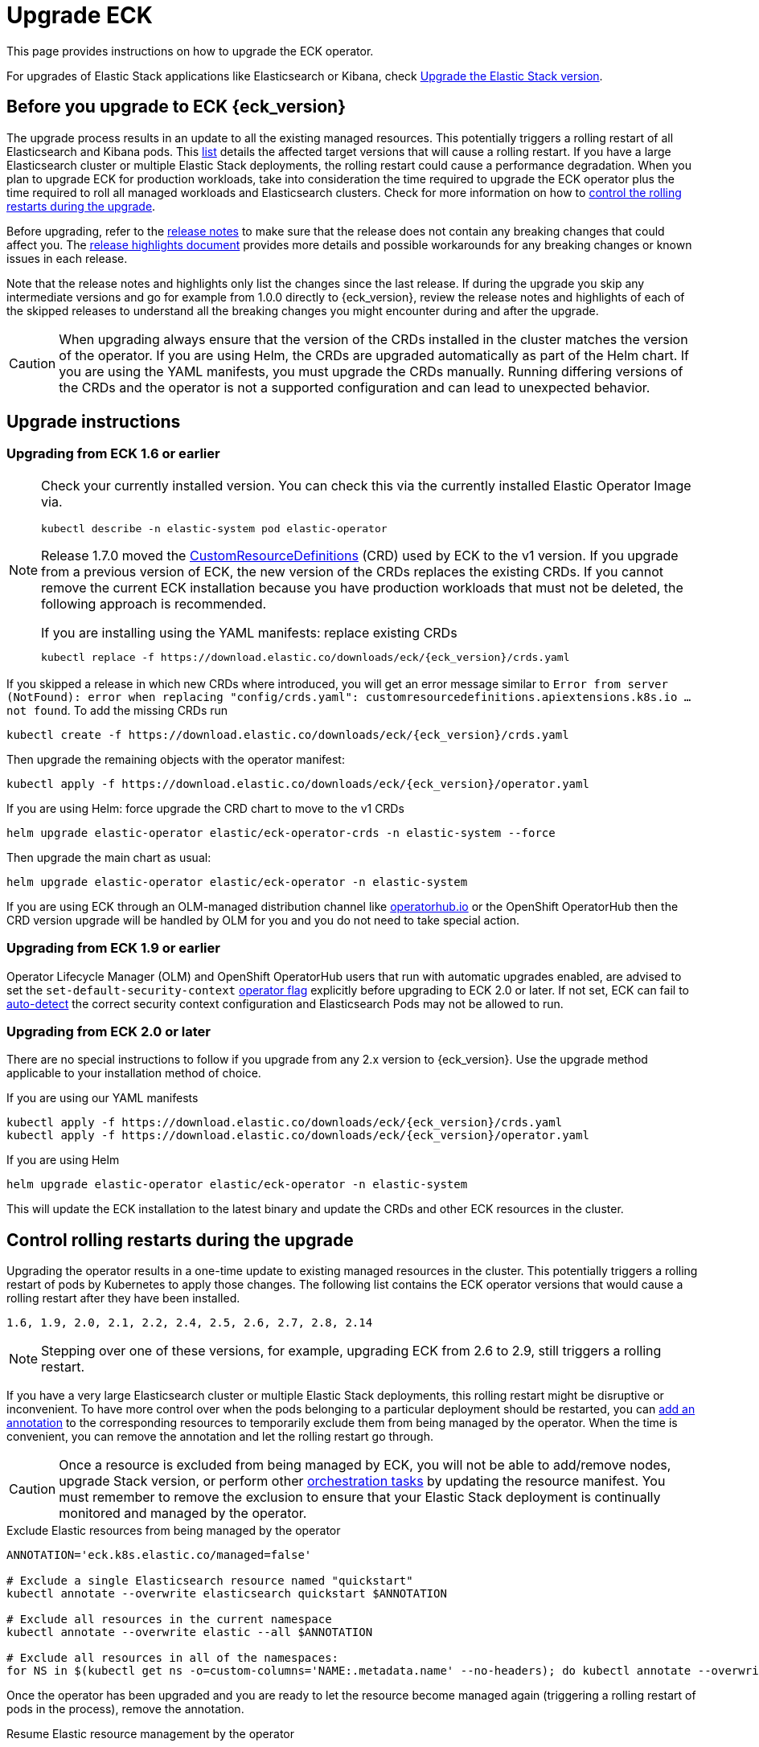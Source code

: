 :page_id: upgrading-eck
ifdef::env-github[]
****
link:https://www.elastic.co/guide/en/cloud-on-k8s/master/k8s-{page_id}.html[View this document on the Elastic website]
****
endif::[]
[id="{p}-{page_id}"]
= Upgrade ECK

This page provides instructions on how to upgrade the ECK operator.

For upgrades of Elastic Stack applications like Elasticsearch or Kibana, check <<{p}-upgrading-stack,Upgrade the Elastic Stack version>>.

[float]
[id="{p}-ga-upgrade"]
== Before you upgrade to ECK {eck_version}
The upgrade process results in an update to all the existing managed resources. This potentially triggers a rolling restart of all Elasticsearch and Kibana pods. This <<{p}-beta-to-ga-rolling-restart, list>> details the affected target versions that will cause a rolling restart. If you have a large Elasticsearch cluster or multiple Elastic Stack deployments, the rolling restart could cause a performance degradation. When you plan to upgrade ECK for production workloads, take into consideration the time required to upgrade the ECK operator plus the time required to roll all managed workloads and Elasticsearch clusters. Check for more information on how to <<{p}-beta-to-ga-rolling-restart, control the rolling restarts during the upgrade>>.

Before upgrading, refer to the <<release-notes-{eck_version}, release notes>> to make sure that the release does not contain any breaking changes that could affect you. The <<release-highlights-{eck_version},release highlights document>> provides more details and possible workarounds for any breaking changes or known issues in each release.

Note that the release notes and highlights only list the changes since the last release. If during the upgrade you skip any intermediate versions and go for example from 1.0.0 directly to {eck_version}, review the release notes and highlights of each of the skipped releases to understand all the breaking changes you might encounter during and after the upgrade.

CAUTION: When upgrading always ensure that the version of the CRDs installed in the cluster matches the version of the operator. If you are using Helm, the CRDs are upgraded automatically as part of the Helm chart. If you are using the YAML manifests, you must upgrade the CRDs manually. Running differing versions of the CRDs and the operator is not a supported configuration and can lead to unexpected behavior.

[float]
[id="{p}-upgrade-instructions"]
== Upgrade instructions

[float]
=== Upgrading from ECK 1.6 or earlier


[NOTE]
================================
Check your currently installed version.
You can check this via the currently installed Elastic Operator Image via.
[source,shell,subs="attributes"]
----
kubectl describe -n elastic-system pod elastic-operator
----


Release 1.7.0 moved the link:https://kubernetes.io/docs/tasks/extend-kubernetes/custom-resources/custom-resource-definitions/[CustomResourceDefinitions] (CRD) used by ECK to the v1 version. If you upgrade from a previous version of ECK, the new version of the CRDs replaces the existing CRDs. If you cannot remove the current ECK installation because you have production workloads that must not be deleted, the following approach is recommended.

[source,shell,subs="attributes,callouts"]
.If you are installing using the YAML manifests: replace existing CRDs
----
kubectl replace -f https://download.elastic.co/downloads/eck/{eck_version}/crds.yaml
----

[NOTE]
================================
If you skipped a release in which new CRDs where introduced, you will get an error message similar to `Error from server (NotFound): error when replacing "config/crds.yaml": customresourcedefinitions.apiextensions.k8s.io ... not found`. To add the missing CRDs run

[source,shell,subs="attributes"]
----
kubectl create -f https://download.elastic.co/downloads/eck/{eck_version}/crds.yaml
----

================================
Then upgrade the remaining objects with the operator manifest:
[source,shell,subs="attributes,callouts"]
----
kubectl apply -f https://download.elastic.co/downloads/eck/{eck_version}/operator.yaml
----

[source,shell,subs="attributes,callouts"]
.If you are using Helm: force upgrade the CRD chart to move to the v1 CRDs
----
helm upgrade elastic-operator elastic/eck-operator-crds -n elastic-system --force
----

Then upgrade the main chart as usual:
[source,shell,subs="attributes,callouts"]
----
helm upgrade elastic-operator elastic/eck-operator -n elastic-system
----

If you are using ECK through an OLM-managed distribution channel like link:https://operatorhub.io[operatorhub.io] or the OpenShift OperatorHub then the CRD version upgrade will be handled by OLM for you and you do not need to take special action.

[float]
=== Upgrading from ECK 1.9 or earlier

Operator Lifecycle Manager (OLM) and OpenShift OperatorHub users that run with automatic upgrades enabled, are advised to set the `set-default-security-context` link:https://www.elastic.co/guide/en/cloud-on-k8s/current/k8s-operator-config.html[operator flag] explicitly before upgrading to ECK 2.0 or later. If not set, ECK can fail to link:https://github.com/elastic/cloud-on-k8s/issues/5061[auto-detect] the correct security context configuration and Elasticsearch Pods may not be allowed to run.

[float]
=== Upgrading from ECK 2.0 or later

There are no special instructions to follow if you upgrade from any 2.x version to {eck_version}. Use the upgrade method applicable to your installation method of choice.

.If you are using our YAML manifests
[source,shell,subs="attributes,callouts"]
----
kubectl apply -f https://download.elastic.co/downloads/eck/{eck_version}/crds.yaml
kubectl apply -f https://download.elastic.co/downloads/eck/{eck_version}/operator.yaml
----
.If you are using Helm
[source,shell,subs="attributes,callouts"]
----
helm upgrade elastic-operator elastic/eck-operator -n elastic-system
----
This will update the ECK installation to the latest binary and update the CRDs and other ECK resources in the cluster.


[float]
[id="{p}-beta-to-ga-rolling-restart"]
== Control rolling restarts during the upgrade

Upgrading the operator results in a one-time update to existing managed resources in the cluster. This potentially triggers a rolling restart of pods by Kubernetes to apply those changes. The following list contains the ECK operator versions that would cause a rolling restart after they have been installed.

 1.6, 1.9, 2.0, 2.1, 2.2, 2.4, 2.5, 2.6, 2.7, 2.8, 2.14

NOTE: Stepping over one of these versions, for example, upgrading ECK from 2.6 to 2.9, still triggers a rolling restart.

If you have a very large Elasticsearch cluster or multiple Elastic Stack deployments, this rolling restart might be disruptive or inconvenient. To have more control over when the pods belonging to a particular deployment should be restarted, you can <<{p}-exclude-resource,add an annotation>> to the corresponding resources to temporarily exclude them from being managed by the operator. When the time is convenient, you can remove the annotation and let the rolling restart go through.

CAUTION: Once a resource is excluded from being managed by ECK, you will not be able to add/remove nodes, upgrade Stack version, or perform other <<{p}-orchestrating-elastic-stack-applications, orchestration tasks>> by updating the resource manifest. You must remember to remove the exclusion to ensure that your Elastic Stack deployment is continually monitored and managed by the operator.

[source,shell,subs="attributes,callouts"]
.Exclude Elastic resources from being managed by the operator
----
ANNOTATION='eck.k8s.elastic.co/managed=false'

# Exclude a single Elasticsearch resource named "quickstart"
kubectl annotate --overwrite elasticsearch quickstart $ANNOTATION

# Exclude all resources in the current namespace
kubectl annotate --overwrite elastic --all $ANNOTATION

# Exclude all resources in all of the namespaces:
for NS in $(kubectl get ns -o=custom-columns='NAME:.metadata.name' --no-headers); do kubectl annotate --overwrite elastic --all $ANNOTATION -n $NS; done
----

Once the operator has been upgraded and you are ready to let the resource become managed again (triggering a rolling restart of pods in the process), remove the annotation.


[source,shell,subs="attributes,callouts"]
.Resume Elastic resource management by the operator
----
RM_ANNOTATION='eck.k8s.elastic.co/managed-'

# Resume management of a single Elasticsearch cluster named "quickstart"
kubectl annotate elasticsearch quickstart $RM_ANNOTATION
----

NOTE: The ECK source repository contains a link:{eck_github}/tree/{eck_release_branch}/hack/annotator[shell script] to assist with mass addition/deletion of annotations.
